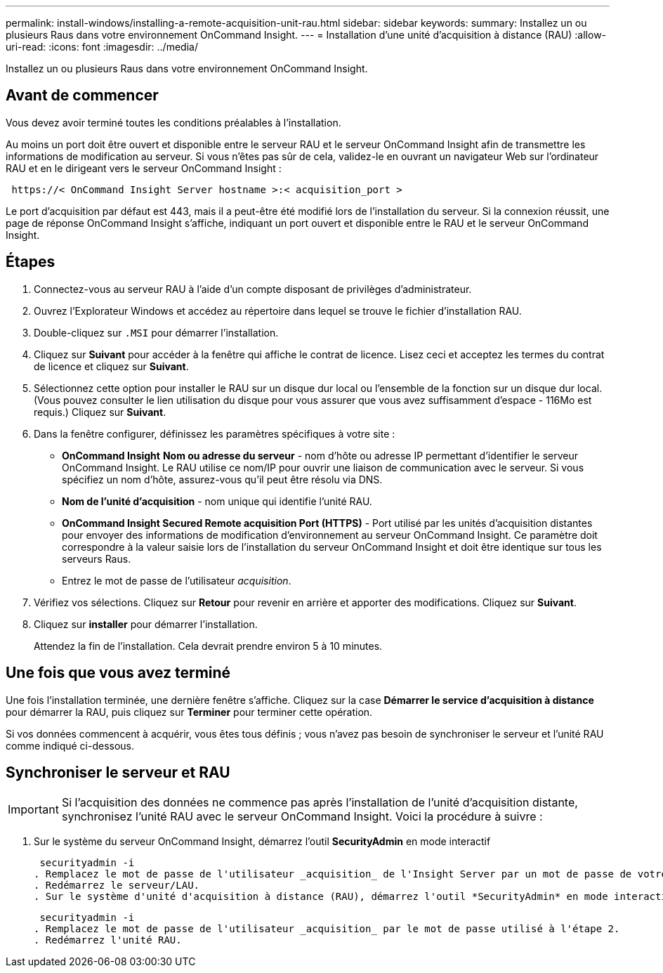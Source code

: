 ---
permalink: install-windows/installing-a-remote-acquisition-unit-rau.html 
sidebar: sidebar 
keywords:  
summary: Installez un ou plusieurs Raus dans votre environnement OnCommand Insight. 
---
= Installation d'une unité d'acquisition à distance (RAU)
:allow-uri-read: 
:icons: font
:imagesdir: ../media/


[role="lead"]
Installez un ou plusieurs Raus dans votre environnement OnCommand Insight.



== Avant de commencer

Vous devez avoir terminé toutes les conditions préalables à l'installation.

Au moins un port doit être ouvert et disponible entre le serveur RAU et le serveur OnCommand Insight afin de transmettre les informations de modification au serveur. Si vous n'êtes pas sûr de cela, validez-le en ouvrant un navigateur Web sur l'ordinateur RAU et en le dirigeant vers le serveur OnCommand Insight :

[listing]
----
 https://< OnCommand Insight Server hostname >:< acquisition_port >
----
Le port d'acquisition par défaut est 443, mais il a peut-être été modifié lors de l'installation du serveur. Si la connexion réussit, une page de réponse OnCommand Insight s'affiche, indiquant un port ouvert et disponible entre le RAU et le serveur OnCommand Insight.



== Étapes

. Connectez-vous au serveur RAU à l'aide d'un compte disposant de privilèges d'administrateur.
. Ouvrez l'Explorateur Windows et accédez au répertoire dans lequel se trouve le fichier d'installation RAU.
. Double-cliquez sur `.MSI` pour démarrer l'installation.
. Cliquez sur *Suivant* pour accéder à la fenêtre qui affiche le contrat de licence. Lisez ceci et acceptez les termes du contrat de licence et cliquez sur *Suivant*.
. Sélectionnez cette option pour installer le RAU sur un disque dur local ou l'ensemble de la fonction sur un disque dur local. (Vous pouvez consulter le lien utilisation du disque pour vous assurer que vous avez suffisamment d'espace - 116Mo est requis.) Cliquez sur *Suivant*.
. Dans la fenêtre configurer, définissez les paramètres spécifiques à votre site :
+
** *OnCommand Insight* *Nom ou adresse du serveur* - nom d'hôte ou adresse IP permettant d'identifier le serveur OnCommand Insight. Le RAU utilise ce nom/IP pour ouvrir une liaison de communication avec le serveur. Si vous spécifiez un nom d'hôte, assurez-vous qu'il peut être résolu via DNS.
** *Nom de l'unité d'acquisition* - nom unique qui identifie l'unité RAU.
** *OnCommand Insight Secured Remote acquisition Port (HTTPS)* - Port utilisé par les unités d'acquisition distantes pour envoyer des informations de modification d'environnement au serveur OnCommand Insight. Ce paramètre doit correspondre à la valeur saisie lors de l'installation du serveur OnCommand Insight et doit être identique sur tous les serveurs Raus.
** Entrez le mot de passe de l'utilisateur _acquisition_.


. Vérifiez vos sélections. Cliquez sur *Retour* pour revenir en arrière et apporter des modifications. Cliquez sur *Suivant*.
. Cliquez sur *installer* pour démarrer l'installation.
+
Attendez la fin de l'installation. Cela devrait prendre environ 5 à 10 minutes.





== Une fois que vous avez terminé

Une fois l'installation terminée, une dernière fenêtre s'affiche. Cliquez sur la case *Démarrer le service d'acquisition à distance* pour démarrer la RAU, puis cliquez sur *Terminer* pour terminer cette opération.

Si vos données commencent à acquérir, vous êtes tous définis ; vous n'avez pas besoin de synchroniser le serveur et l'unité RAU comme indiqué ci-dessous.



== Synchroniser le serveur et RAU


IMPORTANT: Si l'acquisition des données ne commence pas après l'installation de l'unité d'acquisition distante, synchronisez l'unité RAU avec le serveur OnCommand Insight. Voici la procédure à suivre :

. Sur le système du serveur OnCommand Insight, démarrez l'outil *SecurityAdmin* en mode interactif
+
 securityadmin -i
. Remplacez le mot de passe de l'utilisateur _acquisition_ de l'Insight Server par un mot de passe de votre choix. *Notez ce mot de passe* comme vous le souhaitez ci-dessous.
. Redémarrez le serveur/LAU.
. Sur le système d'unité d'acquisition à distance (RAU), démarrez l'outil *SecurityAdmin* en mode interactif. Vous aurez besoin du mot de passe que vous avez noté à l'étape 2 ci-dessus.
+
 securityadmin -i
. Remplacez le mot de passe de l'utilisateur _acquisition_ par le mot de passe utilisé à l'étape 2.
. Redémarrez l'unité RAU.

